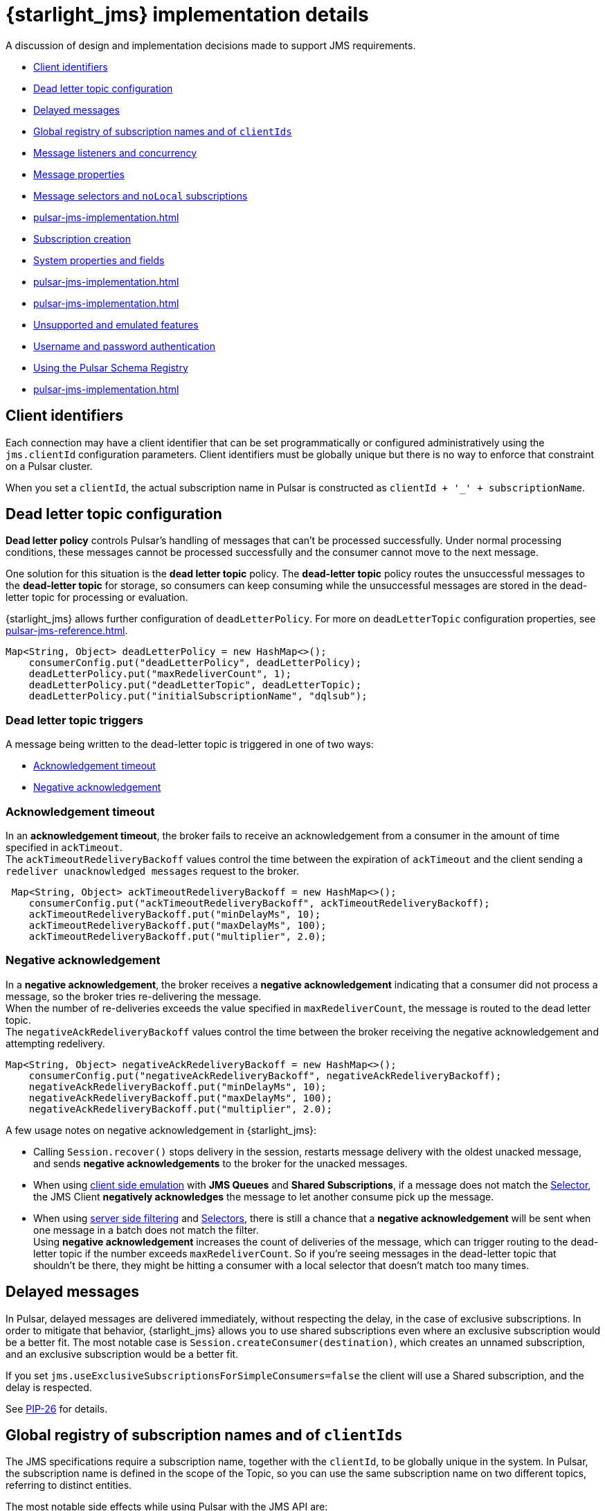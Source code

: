 = {starlight_jms} implementation details

:page-tag: starlight-jms,dev,pulsar,jms
:page-alias: docs@starlight-for-jms::pulsar-jms-implementation.adoc

A discussion of design and implementation decisions made to support JMS requirements.

* xref:pulsar-jms-implementation.adoc#client-id[Client identifiers]
* xref:pulsar-jms-implementation.adoc#dead-letter-policy[Dead letter topic configuration]
* xref:pulsar-jms-implementation.adoc#delayed-messages[Delayed messages]
* xref:pulsar-jms-implementation.adoc#global-registry[Global registry of subscription names and of `clientIds`]
* xref:pulsar-jms-implementation.adoc#message-listeners[Message listeners and concurrency]
* xref:pulsar-jms-implementation.adoc#message-properties[Message properties]
* xref:pulsar-jms-implementation.adoc#message-selectors[Message selectors and `noLocal` subscriptions]
* xref:pulsar-jms-implementation.adoc#schema-registry[]
* xref:pulsar-jms-implementation.adoc#subscription-creation[Subscription creation]
* xref:pulsar-jms-implementation.adoc#system-properites[System properties and fields]
* xref:pulsar-jms-implementation.adoc#temporary-destinations[]
* xref:pulsar-jms-implementation.adoc#transaction-emulation[]
* xref:pulsar-jms-implementation.adoc#unsupported-features[Unsupported and emulated features]
* xref:pulsar-jms-implementation.adoc#auth-on-creation[Username and password authentication]
* xref:pulsar-jms-implementation.adoc#schema-registry[Using the Pulsar Schema Registry]
* xref:pulsar-jms-implementation.adoc#virtual-destinations[]

[#client-id]
== Client identifiers

Each connection may have a client identifier that can be set programmatically or configured administratively using the  `jms.clientId` configuration parameters. Client identifiers must be globally unique but there is no way to enforce that constraint on a Pulsar cluster.

When you set a `clientId`, the actual subscription name in Pulsar is constructed as `clientId + '_' + subscriptionName`.

[#dead-letter-policy]
== Dead letter topic configuration

*Dead letter policy* controls Pulsar's handling of messages that can't be processed successfully. Under normal processing conditions, these messages cannot be processed successfully and the consumer cannot move to the next message. +

One solution for this situation is the *dead letter topic* policy. The *dead-letter topic* policy routes the unsuccessful messages to the *dead-letter topic* for storage, so consumers can keep consuming while the unsuccessful messages are stored in the dead-letter topic for processing or evaluation. 

{starlight_jms} allows further configuration of `deadLetterPolicy`. For more on `deadLetterTopic` configuration properties, see xref:pulsar-jms-reference.adoc[].
[source,language-java]
----
Map<String, Object> deadLetterPolicy = new HashMap<>();
    consumerConfig.put("deadLetterPolicy", deadLetterPolicy);
    deadLetterPolicy.put("maxRedeliverCount", 1);
    deadLetterPolicy.put("deadLetterTopic", deadLetterTopic);
    deadLetterPolicy.put("initialSubscriptionName", "dqlsub");
----

=== Dead letter topic triggers

A message being written to the dead-letter topic is triggered in one of two ways: +

* xref:pulsar-jms-implementation.adoc#ack-timeout[Acknowledgement timeout]
* xref:pulsar-jms-implementation.adoc#negative-ack[Negative acknowledgement]

[#ack-timeout]
=== Acknowledgement timeout

In an *acknowledgement timeout*, the broker fails to receive an acknowledgement from a consumer in the amount of time specified in `ackTimeout`. +
The `ackTimeoutRedeliveryBackoff` values control the time between the expiration of `ackTimeout` and the client sending a `redeliver unacknowledged messages` request to the broker. 
[source,java]
----
 Map<String, Object> ackTimeoutRedeliveryBackoff = new HashMap<>();
    consumerConfig.put("ackTimeoutRedeliveryBackoff", ackTimeoutRedeliveryBackoff);
    ackTimeoutRedeliveryBackoff.put("minDelayMs", 10);
    ackTimeoutRedeliveryBackoff.put("maxDelayMs", 100);
    ackTimeoutRedeliveryBackoff.put("multiplier", 2.0);
----

[#negative-ack]
=== Negative acknowledgement

In a *negative acknowledgement*, the broker receives a *negative acknowledgement* indicating that a consumer did not process a message, so the broker tries re-delivering the message. +
When the number of re-deliveries exceeds the value specified in `maxRedeliverCount`, the message is routed to the dead letter topic. +
The `negativeAckRedeliveryBackoff` values control the time between the broker receiving the negative acknowledgement and attempting redelivery.
[source,java]
----
Map<String, Object> negativeAckRedeliveryBackoff = new HashMap<>();
    consumerConfig.put("negativeAckRedeliveryBackoff", negativeAckRedeliveryBackoff);
    negativeAckRedeliveryBackoff.put("minDelayMs", 10);
    negativeAckRedeliveryBackoff.put("maxDelayMs", 100);
    negativeAckRedeliveryBackoff.put("multiplier", 2.0);
----

A few usage notes on negative acknowledgement in {starlight_jms}:

* Calling `Session.recover()` stops delivery in the session, restarts message delivery with the oldest unacked message, and sends *negative acknowledgements* to the broker for the unacked messages. 

* When using xref:pulsar-jms-reference.adoc#client-side-emulation[client side emulation] with *JMS Queues* and *Shared Subscriptions*, if a message does not match the xref:pulsar-jms-implementation.adoc#message-selectors[Selector], the JMS Client *negatively acknowledges* the message to let another consume pick up the message. +

* When using xref:pulsar-jms-server-side-filters.adoc[server side filtering] and xref:pulsar-jms-implementation.adoc#message-selectors[Selectors], there is still a chance that a *negative acknowledgement* will be sent when one message in a batch does not match the filter. +
Using *negative acknowledgement* increases the count of deliveries of the message, which can trigger routing to the dead-letter topic if the number exceeds `maxRedeliverCount`. So if you're seeing messages in the dead-letter topic that shouldn't be there, they might be hitting a consumer with a local selector that doesn't match too many times. 

[#delayed-messages]
== Delayed messages

In Pulsar, delayed messages are delivered immediately, without respecting the delay, in the case of exclusive subscriptions. In order to mitigate that behavior, {starlight_jms} allows you to use shared subscriptions even where an exclusive subscription would be a better fit. The most notable case is `Session.createConsumer(destination)`, which creates an unnamed subscription, and an exclusive subscription would be a better fit.

If you set `jms.useExclusiveSubscriptionsForSimpleConsumers=false` the client will use a Shared subscription, and the delay is respected.

See https://github.com/apache/pulsar/wiki/PIP-26:-Delayed-Message-Delivery[PIP-26,window=_blank] for details.

[#global-registry]
== Global registry of subscription names and of `clientIds`

The JMS specifications require a subscription name, together with the `clientId`, to be globally unique in the system. In Pulsar, the subscription name is defined in the scope of the Topic, so you can use the same subscription name on two different topics, referring to distinct entities.

The most notable side effects while using Pulsar with the JMS API are:

* `Session.unsubscribe(String subscriptionName)` cannot be used, because it refers to the `subscriptionName` without a topic name.
* In instances such as changing a message selector, you must _unsubscribe_ the old subscription and create a new subscription.

In Pulsar, {starlight_jms} can't attach labels or metadata to subscriptions, and can't enforce that a subscription is accessed globally using the same "message selector" and `noLocal` options. Pulsar does not have the concept of `clientId`, so it is not possible to prevent the existence of multiple connections with the same `clientId` in the cluster. Such a check is performed only _locally_ in the context of the JVM/Classloader execution using a _static_ registry.

[#message-listeners]
== Message listeners and concurrency

The JMS specifications require a specific behavior for `MessageListener` in respect to concurrency, and to support that, {starlight_jms} starts a dedicated thread per `MessageListener` session.

There are also specific behaviors mandates regarding these APIs:

* `Connection/JMSContext.start()`
* `Connection/JMSContext.stop()`
* `Session.close()/JMSContext.close()`
* `Connection/JMSContext.close()`

{starlight_jms} implements its own concurrent processing model in order to obey the specs, but it cannot use the built-in facilities provider by the Pulsar client.

For `CompletionListeners`, which are useful for asynchronous sending of messages, {starlight_jms} relies on the Apache Pulsar™ asynchronous API, but there are some behaviors that are yet to be enforced with respect to `Session/JMSContext.close()`.

[#message-properties]
== Message properties

In Pulsar properties are always of type String, but the JMS specs require support for every Java primitive type. In order to emulate that behavior for every custom property set on the message, {starlight_jms} sets an additional property that describes the original type of the property.

For instance if you set a message property `my-key=1234` (integer), {starlight_jms} adds a property `my-key_jmstype=integer` in order to properly reconstruct the value when the receiver calls `getObjectProperty`.

The value is always serialized as string. For floating point numbers, {starlight_jms} uses `Double.toString/parseString` and `Float.toString/parseString` with the behavior mandated by Java specifications.

[#message-selectors]
== Message selectors and `noLocal` subscriptions

Message selectors let you choose not to receive messages that do not meet a given condition while `NoLocal` subscriptions prevents a consumer from receiving messages sent by the same connector that created the consumer itself.

Both of those features can be emulated on the client side with the following limitations:

* For exclusive subscriptions, the message is discarded on the client and automatically acknowledged.
* For shared subscriptions, especially on queues, the message is discarded on the client and is "negative acknowledged" in order to let other consumers receive the message.
* For `QueueBrowsers`, the message is discarded on the client side.

Currently, the implementation of message selectors is based on Apache ActiveMQ® Java client classes, which are imported as a dependency in {starlight_jms}.

NOTE: Apache ActiveMQ is licensed under Apache 2.0.

[#subscription-creation]
== Subscription creation

For {starlight_jms} to create subscriptions it must be granted permission, and the broker must be configured to automatically create subscriptions by setting the `allowAutoSubscriptionCreation=true` parameter on the broker configuration.

For more on subscription creation, including disabling automatic subscription creation, see xref:pulsar-jms-mappings.adoc#subscriptions[JMS subscriptions].

[#system-properties]
=== System properties and fields:

Properties processed by {starlight_jms} in a special way:

* All properties with a name ending in `_jsmtype`: Additional properties that contain the original data type.
* `JMSType`: Value for the standard field `JMSType`.
* `JMSCorrelationID`: Base64 representation of the standard `JMSCorrelationID` field.
* `JMSPulsarMessageType`: Type of message.
* `JMSMessageId`: Logical ID of the message.
* `JMSReplyTo`: Fully qualified name of the topic referred to by the `JMSReplyTo` field.
* `JMSReplyToType`: JMS type for the `JMSReplyTo` topic. Allowed values are `topic` or `queue` (default: `topic`).
* `JMSDeliveryMode`: Integer value of the `JMSDeliveryMode` standard field, in case it differs from `DeliveryMode.PERSISTENT`.
* `JMSPriority`: Integer value of the priority requested for the message, in case it differs from `Message.DEFAULT_PRIORITY`.
* `JMSDeliveryTime`: Representation in milliseconds since the UNIX epoch of the `JMSDeliveryTime` field.
* `JMSXGroupID`: Mapped to the `key` of the Pulsar message. Not represented by a message property.
* `JMSXGroupSeq`: Mapped to Pulsar Message `sequenceId` if it isn't overridden with a custom value.
* `JMSConnectionID`: ID of the connection.

Special message field mappings:

* property `JMSXDeliveryCount`: Mapped to `1` + the Pulsar message `RedeliveryCount` field.
* field `JMSExpiration`: Representation in milliseconds since the UNIX epoch of the expiration date of the message. Used to emulate time to live.
* field `JMSRedelivered`: Mapped to `true` if `JMSXDeliveryCount` > `1`

Ignored fields:

* `JMSXUserID`
* `JMSXAppID`
* `JMSXProducerTXID`
* `JMSXConsumerTXID`
* `JMSXRcvTimestamp`
* `JMSXState`

For more details on JMS properties, refer to section "3.5.9. JMS defined properties" in the https://docs.oracle.com/cd/E19957-01/816-5904-10/816-5904-10.pdf[JMS 2.0 specifications,window=_blank].

[#transaction-emulation]
== Transaction Emulation

{starlight_jms} and Pulsar fully support JMS transactions, and also support emulating `SESSION_TRANSACTED` behavior without actually performing the transaction's operations. 

For example, when porting a JMS application that is using `SESSION_TRANSACTED`, you can emulate `SESSION_TRANSACTED` behavior with the `jms.emulateTransactions` feature. 

In `jms.emulateTransactions` mode, when a `SESSION_TRANSACTED` mode is created, the Session behaves like a transacted Session but is not transactional: a produced message is sent immediately, and acknowledgements are sent during `session.commit()`.

To enable transaction emulation, add `"jms.emulateTransactions", "true"`, as below:

[source,java]
----
Map<String, Object> properties = new HashMap<>();
    properties.put("webServiceUrl", cluster.getAddress());
    properties.put("enableTransaction", "false");
    properties.put("jms.emulateTransactions", "true");
----

[#unsupported-features]
== Unsupported and emulated features

The JMS 2.0 specifications describes broadly a generic messaging service and defines many interfaces and services. Apache Pulsar® does not support all of the required features, and {starlight_jms} is a wrapper over the Apache Pulsar Client.

Most of the features that are not natively supported by Pulsar are emulated by {starlight_jms}, which helps in porting existing JMS based applications. 

TIP: If you want to use emulated features, but the emulated behavior does not fit your needs, please open an issue in order to request an improvement for the Pulsar core.

[cols="a,a,a"]
|===
| Feature | Supported by Pulsar | Emulated by {starlight_jms}

| Message selectors
| Unsupported
| Emulated

| `NoLocal` subscriptions
| Unsupported
| Emulated

| Per message TTL
| TTL supported at topic level, not per-message
| Emulated

| Global clientId registry
| Unsupported
| Partially emulated

| Global unique subscription names
| Subscription name is unique per topic
| Partially emulated

| Temporary destinations (auto deleted when the connection is closed)
| Unsupported
| Partially emulated

| Creation of subscriptions from client
| Supported (requires relevant privileges granted to the client)
|

| Delayed messages
| Unsupported for Exclusive subscriptions
| {starlight_jms} provides an option to use shared subscriptions even in cases where an exclusive subscription would be preferred

| Message Priority
| Unsupported
| Priority is stored as property and delivered to the consumer, but ignored

| Non-Persistent Messages
| Unsupported (every message is persisted)
| `DeliveryMode.NON_PERSISTENT` is stored as property and delivered to the consumer, but ignored

| Transactions
| Supported for the BETA of Pulsar 2.7.x
| Transactions must be enabled on the client and on the server

| `StreamMessage`
| Unsupported in Pulsar
| Emulated by storing the whole stream in a single message

| Topic vs Queue
| Unsupported
| Each destination is a Pulsar Topic; the behavior of the client depends upon which API you use

| Username/password authentication
| Unsupported
| Unsupported, but you can configure Pulsar client security features

| `JMSXDeliveryCount`/`JMSRedelivered`
| Unsupported
| The behavior of the delivery counter in Pulsar follows different semantics from JMS
|===

NOTE: {starlight_jms}, when run using Apache Pulsar 2.7.x passes most of the TCK, except for the few tests requiring globally unique subscription names.

[#temporary-destinations]
== Temporary destinations

Temporary destinations are created using `Session.createTemporaryQueue` and `Session.createTemporaryTopic` and should create a destination that is automatically deleted then the connection is closed. In Pulsar, since there is no concept of a JMS Connection, that behavior cannot be implemented.

{starlight_jms} emulates the behavior by trying to delete the destination on `Connection.close()` and in `ConnectionFactory.close()` but there is no guarantee that that will eventually happen, if, for instance, the client application crashes or a temporary error occurs during the deletion of the destination.

NOTE: Creating a temporary destination requires the client to be allowed to create the destination and also to configure the broker to allow automatic topic creation using `allowAutoTopicCreation=true`.

[#auth-on-creation]
== Username and password authentication 

{starlight_jms} currently supports only JWT (JSON Web Token) authentication, but offers an alternate method of registering `authParams` when connections are created. +

Setting the configuration property `jms.useCredentialsFromCreateConnection=true` when creating a new connection will pass the `username` and `password` pair from the `createConnection(username, password)` or `createContext(username, password, mode)` methods into `authParams`.

To set the configuration when creating a new connection or context, add `jms.useCredentialsFromCreateConnection=true` as below:

[source,java]
----
Map<String, Object> configuration = new HashMap<>();
configuration.put("jms.precreateQueueSubscription", "true");
ConnectionFactory factory = new PulsarConnectionFactory(configuration);
...
factory.close();
----

This will pass the `username` and `password` pair into the `PulsarConnectionFactory` constructor. +

A few notes on usage: +

* The values of `username` and `password` depend on the authentication type configured in PulsarClient. Using JWT authentication, the values are: 
** `username`: not used
** `password`: `token:XXXX`, where `XXXX` is the JWT token
* Once a username/password pair is used to start a connection, you must use it for *all subsequent calls*. 
* Only *one* PulsarClient can be held by a PulsarConnectionFactory.

[#schema-registry]
== Using the Pulsar Schema Registry

The JMS API does not have a standard way to consume schema-driven data like https://avro.apache.org/docs/current/spec.html[AVRO], but the Pulsar client can automatically apply schema and decode messages to a specific Java Object model. +

Set the `useSchema` flag to `true` with `consumerConfig` to apply schema when consuming data, as below:

[source,java]
----
Map<String, Object> consumerConfig = new HashMap<>();
properties.put("consumerConfig", consumerConfig);
    
Map<String, Object> properties = new HashMap<>();
properties.put("webServiceUrl", cluster.getAddress());
consumerConfig.put("useSchema", true);
----

The consumer will return a specific JMS message depending on the schema type:

[cols="1,1"]
|===
| Schema type | JMS mapping

| `AVRO`
| `MapMessage` (nesting is supported)

| `KeyValue`
| Maps to a `MapMessage` with `KeyValue<AVRO, AVRO>`, which maps to a `MapMessage` with two entries, 'key' and 'value'

| `STRING`
| `TextMessage`

|===

[NOTE]
====
For all other schema types, the consumer will return a `StringObject`.
====

[#virtual-destinations]
== Virtual destinations

*Virtual destinations* add support for Consumers to receive messages from multiple destinations, known as *multi-topic subscriptions* in Pulsar.

Multiple topics can be subscribed to using *regular expressions* or static *multi-topic lists*. 

[cols="1,2,2"]
|===
| Pattern| Syntax | Example

|RegEx
|`regex:topicnamepattern`
|`regex:example.*`
This will subscribe to all the topic with a name that starts with "example".

|List
|`multi:topic1,topic2,topic3`
|`multi:example,foo,bar`
This will subscribe to the topics named "example", "foo" and "bar"

|===

To embed a multi-topic subscription name using a JMS queue:
[source,java]
----
try (PulsarConnectionFactory factory = new PulsarConnectionFactory(properties); ){
    Queue queue = session.createQueue("multi:example,foo,bar:subscription");
}
----

For more on multi-topic subscriptions in Pulsar, see the https://pulsar.apache.org/docs/client-libraries-java/#multi-topic-subscriptions[Pulsar documentation].

== What's next?

* *xref:pulsar-jms-quickstart-sa.adoc[]*: Create a simple command line Java JMS client that connects to a local Pulsar installation.
* *xref:pulsar-jms-quickstart-astra.adoc[]*: Create a simple command line Java JMS client that connects to an Astra Streaming instance.
* *xref:pulsar-jms-install.adoc[]*: Install {starlight_jms} in your own JMS project.
* *xref:pulsar-jms-mappings.adoc[]*: Understand Pulsar concepts in the context of JMS.
* *xref:pulsar-jms-faq.adoc[]*: Frequently asked questions about {starlight_jms}.
* *xref:pulsar-jms-reference.adoc[]*: {starlight_jms} configuration reference.
* *{jms_repo}[{starlight_jms} Github repo,window=_blank]*
